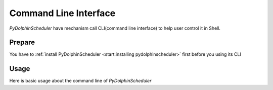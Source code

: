 .. Licensed to the Apache Software Foundation (ASF) under one
   or more contributor license agreements.  See the NOTICE file
   distributed with this work for additional information
   regarding copyright ownership.  The ASF licenses this file
   to you under the Apache License, Version 2.0 (the
   "License"); you may not use this file except in compliance
   with the License.  You may obtain a copy of the License at

..   http://www.apache.org/licenses/LICENSE-2.0

.. Unless required by applicable law or agreed to in writing,
   software distributed under the License is distributed on an
   "AS IS" BASIS, WITHOUT WARRANTIES OR CONDITIONS OF ANY
   KIND, either express or implied.  See the License for the
   specific language governing permissions and limitations
   under the License.

Command Line Interface
======================

*PyDolphinScheduler* have mechanism call CLI(command line interface) to help user control it in Shell.

Prepare
-------

You have to :ref:`install PyDolphinScheduler <start:installing pydolphinscheduler>` first before you using
its CLI

Usage
-----

Here is basic usage about the command line of *PyDolphinScheduler*

.. click:: pydolphinscheduler.cli.commands:cli
   :prog: pydolphinscheduler
   :nested: full

